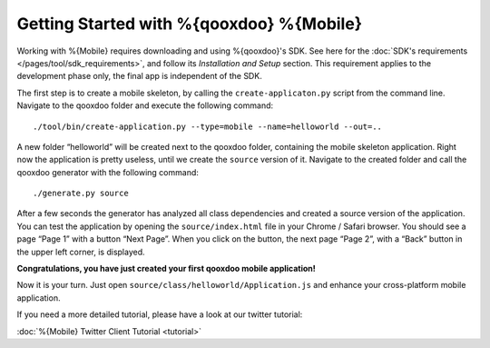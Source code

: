 Getting Started with %{qooxdoo} %{Mobile}
******************************************

Working with %{Mobile} requires downloading and using %{qooxdoo}'s SDK. See here for the :doc:`SDK's requirements </pages/tool/sdk_requirements>`, and follow its *Installation and Setup* section. This requirement applies to the development phase only, the final app is independent of the SDK.

The first step is to create a mobile skeleton, by calling the ``create-applicaton.py`` script from the
command line. Navigate to the qooxdoo folder and execute the following
command:
::

    ./tool/bin/create-application.py --type=mobile --name=helloworld --out=..

A new folder “helloworld” will be created next to the qooxdoo folder,
containing the mobile skeleton application. Right now the application is
pretty useless, until we create the ``source`` version of it. Navigate
to the created folder and call the qooxdoo generator with the following
command:
::

    ./generate.py source

After a few seconds the generator has analyzed all class dependencies
and created a source version of the application. You can test the
application by opening the ``source/index.html`` file in your Chrome /
Safari browser. You should see a page “Page 1” with a button “Next
Page”. When you click on the button, the next page “Page 2”, with a
“Back” button in the upper left corner, is displayed. 

**Congratulations, you have just created your first qooxdoo mobile application!**

Now it is your turn. Just open ``source/class/helloworld/Application.js`` and enhance your cross-platform mobile application.

If you need a more detailed tutorial, please have a look at our twitter tutorial:

:doc:`%{Mobile} Twitter Client Tutorial <tutorial>`
